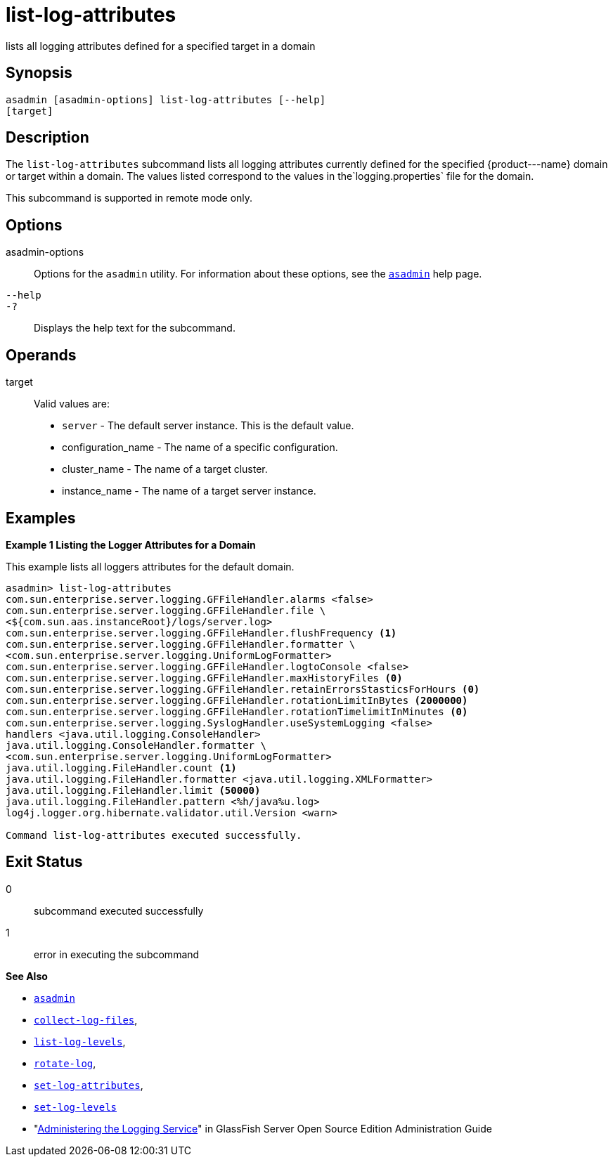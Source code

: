 [[list-log-attributes]]
= list-log-attributes

lists all logging attributes defined for a specified target in a domain

[[synopsis]]
== Synopsis

[source,shell]
----
asadmin [asadmin-options] list-log-attributes [--help] 
[target]
----

[[description]]
== Description

The `list-log-attributes` subcommand lists all logging attributes currently defined for the specified \{product---name} domain or target
within a domain. The values listed correspond to the values in the`logging.properties` file for the domain.

This subcommand is supported in remote mode only.

[[options]]
== Options

asadmin-options::
  Options for the `asadmin` utility. For information about these options, see the xref:asadmin.adoc#asadmin-1m[`asadmin`] help page.
`--help`::
`-?`::
  Displays the help text for the subcommand.

[[operands]]
== Operands

target::
  Valid values are: +
  * `server` - The default server instance. This is the default value.
  * configuration_name - The name of a specific configuration.
  * cluster_name - The name of a target cluster.
  * instance_name - The name of a target server instance.

[[examples]]
== Examples

*Example 1 Listing the Logger Attributes for a Domain*

This example lists all loggers attributes for the default domain.

[source,shell]
----
asadmin> list-log-attributes
com.sun.enterprise.server.logging.GFFileHandler.alarms <false>
com.sun.enterprise.server.logging.GFFileHandler.file \
<${com.sun.aas.instanceRoot}/logs/server.log>
com.sun.enterprise.server.logging.GFFileHandler.flushFrequency <1>
com.sun.enterprise.server.logging.GFFileHandler.formatter \
<com.sun.enterprise.server.logging.UniformLogFormatter>
com.sun.enterprise.server.logging.GFFileHandler.logtoConsole <false>
com.sun.enterprise.server.logging.GFFileHandler.maxHistoryFiles <0>
com.sun.enterprise.server.logging.GFFileHandler.retainErrorsStasticsForHours <0>
com.sun.enterprise.server.logging.GFFileHandler.rotationLimitInBytes <2000000>
com.sun.enterprise.server.logging.GFFileHandler.rotationTimelimitInMinutes <0>
com.sun.enterprise.server.logging.SyslogHandler.useSystemLogging <false>
handlers <java.util.logging.ConsoleHandler>
java.util.logging.ConsoleHandler.formatter \
<com.sun.enterprise.server.logging.UniformLogFormatter>
java.util.logging.FileHandler.count <1>
java.util.logging.FileHandler.formatter <java.util.logging.XMLFormatter>
java.util.logging.FileHandler.limit <50000>
java.util.logging.FileHandler.pattern <%h/java%u.log>
log4j.logger.org.hibernate.validator.util.Version <warn>

Command list-log-attributes executed successfully.
----

[[exit-status]]
== Exit Status

0::
  subcommand executed successfully
1::
  error in executing the subcommand

*See Also*

* xref:asadmin.adoc#asadmin-1m[`asadmin`]
* xref:collect-log-files.adoc#collect-log-files[`collect-log-files`],
* xref:list-log-levels.adoc#list-log-levels[`list-log-levels`],
* xref:rotate-log.adoc#rotate-log[`rotate-log`],
* xref:set-log-attributes.adoc#set-log-attributes[`set-log-attributes`],
* xref:set-log-levels.adoc#set-log-levels[`set-log-levels`]
* "xref:docs:administration-guide:logging.adoc#administering-the-logging-service[Administering the Logging Service]" in GlassFish Server Open Source Edition Administration Guide


